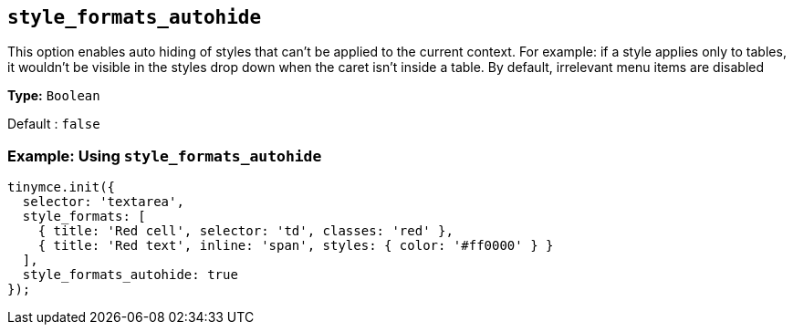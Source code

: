 [[style_formats_autohide]]
== `+style_formats_autohide+`

This option enables auto hiding of styles that can't be applied to the current context. For example: if a style applies only to tables, it wouldn't be visible in the styles drop down when the caret isn't inside a table. By default, irrelevant menu items are disabled

*Type:* `+Boolean+`

Default : `+false+`

=== Example: Using `+style_formats_autohide+`

[source,js]
----
tinymce.init({
  selector: 'textarea',
  style_formats: [
    { title: 'Red cell', selector: 'td', classes: 'red' },
    { title: 'Red text', inline: 'span', styles: { color: '#ff0000' } }
  ],
  style_formats_autohide: true
});
----
